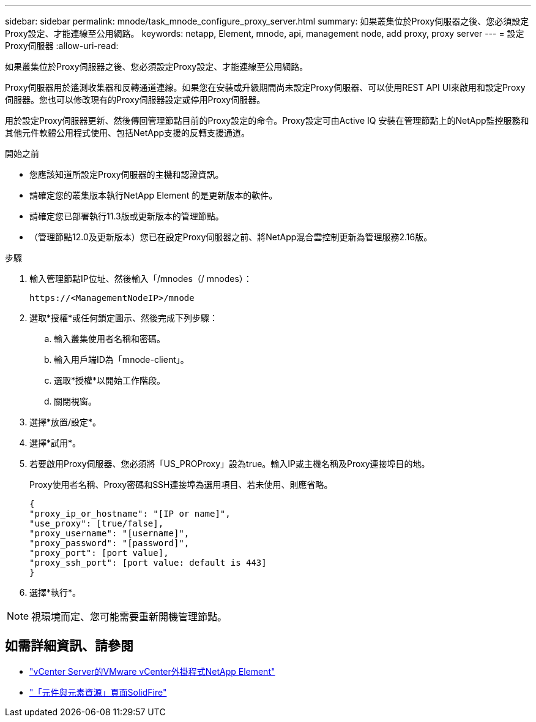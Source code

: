 ---
sidebar: sidebar 
permalink: mnode/task_mnode_configure_proxy_server.html 
summary: 如果叢集位於Proxy伺服器之後、您必須設定Proxy設定、才能連線至公用網路。 
keywords: netapp, Element, mnode, api, management node, add proxy, proxy server 
---
= 設定Proxy伺服器
:allow-uri-read: 


[role="lead"]
如果叢集位於Proxy伺服器之後、您必須設定Proxy設定、才能連線至公用網路。

Proxy伺服器用於遙測收集器和反轉通道連線。如果您在安裝或升級期間尚未設定Proxy伺服器、可以使用REST API UI來啟用和設定Proxy伺服器。您也可以修改現有的Proxy伺服器設定或停用Proxy伺服器。

用於設定Proxy伺服器更新、然後傳回管理節點目前的Proxy設定的命令。Proxy設定可由Active IQ 安裝在管理節點上的NetApp監控服務和其他元件軟體公用程式使用、包括NetApp支援的反轉支援通道。

.開始之前
* 您應該知道所設定Proxy伺服器的主機和認證資訊。
* 請確定您的叢集版本執行NetApp Element 的是更新版本的軟件。
* 請確定您已部署執行11.3版或更新版本的管理節點。
* （管理節點12.0及更新版本）您已在設定Proxy伺服器之前、將NetApp混合雲控制更新為管理服務2.16版。


.步驟
. 輸入管理節點IP位址、然後輸入「/mnodes（/ mnodes）：
+
[listing]
----
https://<ManagementNodeIP>/mnode
----
. 選取*授權*或任何鎖定圖示、然後完成下列步驟：
+
.. 輸入叢集使用者名稱和密碼。
.. 輸入用戶端ID為「mnode-client」。
.. 選取*授權*以開始工作階段。
.. 關閉視窗。


. 選擇*放置/設定*。
. 選擇*試用*。
. 若要啟用Proxy伺服器、您必須將「US_PROProxy」設為true。輸入IP或主機名稱及Proxy連接埠目的地。
+
Proxy使用者名稱、Proxy密碼和SSH連接埠為選用項目、若未使用、則應省略。

+
[listing]
----
{
"proxy_ip_or_hostname": "[IP or name]",
"use_proxy": [true/false],
"proxy_username": "[username]",
"proxy_password": "[password]",
"proxy_port": [port value],
"proxy_ssh_port": [port value: default is 443]
}
----
. 選擇*執行*。



NOTE: 視環境而定、您可能需要重新開機管理節點。

[discrete]
== 如需詳細資訊、請參閱

* https://docs.netapp.com/us-en/vcp/index.html["vCenter Server的VMware vCenter外掛程式NetApp Element"^]
* https://www.netapp.com/data-storage/solidfire/documentation["「元件與元素資源」頁面SolidFire"^]


